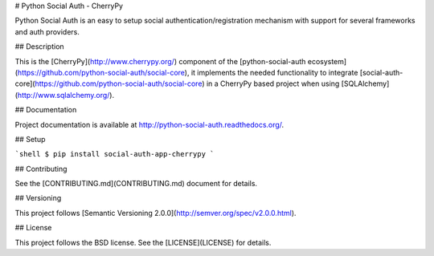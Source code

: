 # Python Social Auth - CherryPy

Python Social Auth is an easy to setup social authentication/registration
mechanism with support for several frameworks and auth providers.

## Description

This is the [CherryPy](http://www.cherrypy.org/) component of the
[python-social-auth ecosystem](https://github.com/python-social-auth/social-core),
it implements the needed functionality to integrate
[social-auth-core](https://github.com/python-social-auth/social-core)
in a CherryPy based project when using [SQLAlchemy](http://www.sqlalchemy.org/).

## Documentation

Project documentation is available at http://python-social-auth.readthedocs.org/.

## Setup

```shell
$ pip install social-auth-app-cherrypy
```

## Contributing

See the [CONTRIBUTING.md](CONTRIBUTING.md) document for details.

## Versioning

This project follows [Semantic Versioning 2.0.0](http://semver.org/spec/v2.0.0.html).

## License

This project follows the BSD license. See the [LICENSE](LICENSE) for details.


